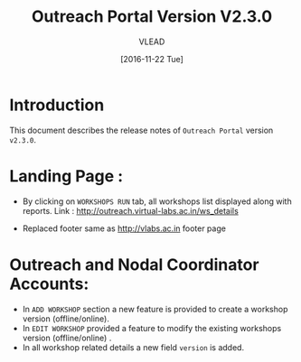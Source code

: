 #+TITLE: Outreach Portal Version V2.3.0
#+AUTHOR: VLEAD
#+DATE: [2016-11-22 Tue]

* Introduction
  This document describes the release notes of =Outreach Portal=
  version =v2.3.0=.

* Landing Page :

  - By clicking on =WORKSHOPS RUN= tab, all workshops list displayed along with reports. 
    Link : http://outreach.virtual-labs.ac.in/ws_details

  - Replaced footer same as http://vlabs.ac.in footer page
  
* Outreach and Nodal Coordinator Accounts:

  - In =ADD WORKSHOP= section a new feature is provided to create a workshop version (offline/online).
  - In =EDIT WORKSHOP= provided a feature to modify the existing workshops version (offline/online) .
  - In all workshop related details a new field =version= is added.

